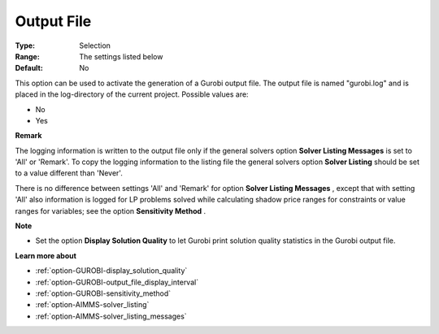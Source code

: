 .. _option-GUROBI-output_file:


Output File
===========



:Type:	Selection	
:Range:	The settings listed below	
:Default:	No	



This option can be used to activate the generation of a Gurobi output file. The output file is named "gurobi.log" and is placed in the log-directory of the current project. Possible values are:



*	No
*	Yes




**Remark** 


The logging information is written to the output file only if the general solvers option **Solver Listing Messages**  is set to 'All' or 'Remark'. To copy the logging information to the listing file the general solvers option **Solver Listing**  should be set to a value different than 'Never'.





There is no difference between settings 'All' and 'Remark' for option **Solver Listing Messages** , except that with setting 'All' also information is logged for LP problems solved while calculating shadow price ranges for constraints or value ranges for variables; see the option **Sensitivity Method** .





**Note** 

*	Set the option **Display Solution Quality**  to let Gurobi print solution quality statistics in the Gurobi output file.




**Learn more about** 

*	:ref:`option-GUROBI-display_solution_quality` 
*	:ref:`option-GUROBI-output_file_display_interval` 
*	:ref:`option-GUROBI-sensitivity_method` 
*	:ref:`option-AIMMS-solver_listing`  
*	:ref:`option-AIMMS-solver_listing_messages`  



